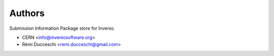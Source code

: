 ..
    This file is part of Invenio.
    Copyright (C) 2016-2019 CERN.

    Invenio is free software; you can redistribute it and/or modify it
    under the terms of the MIT License; see LICENSE file for more details.



Authors
=======

Submission Information Package store for Invenio.

- CERN <info@inveniosoftware.org>
- Rémi Ducceschi <remi.ducceschi@gmail.com>
